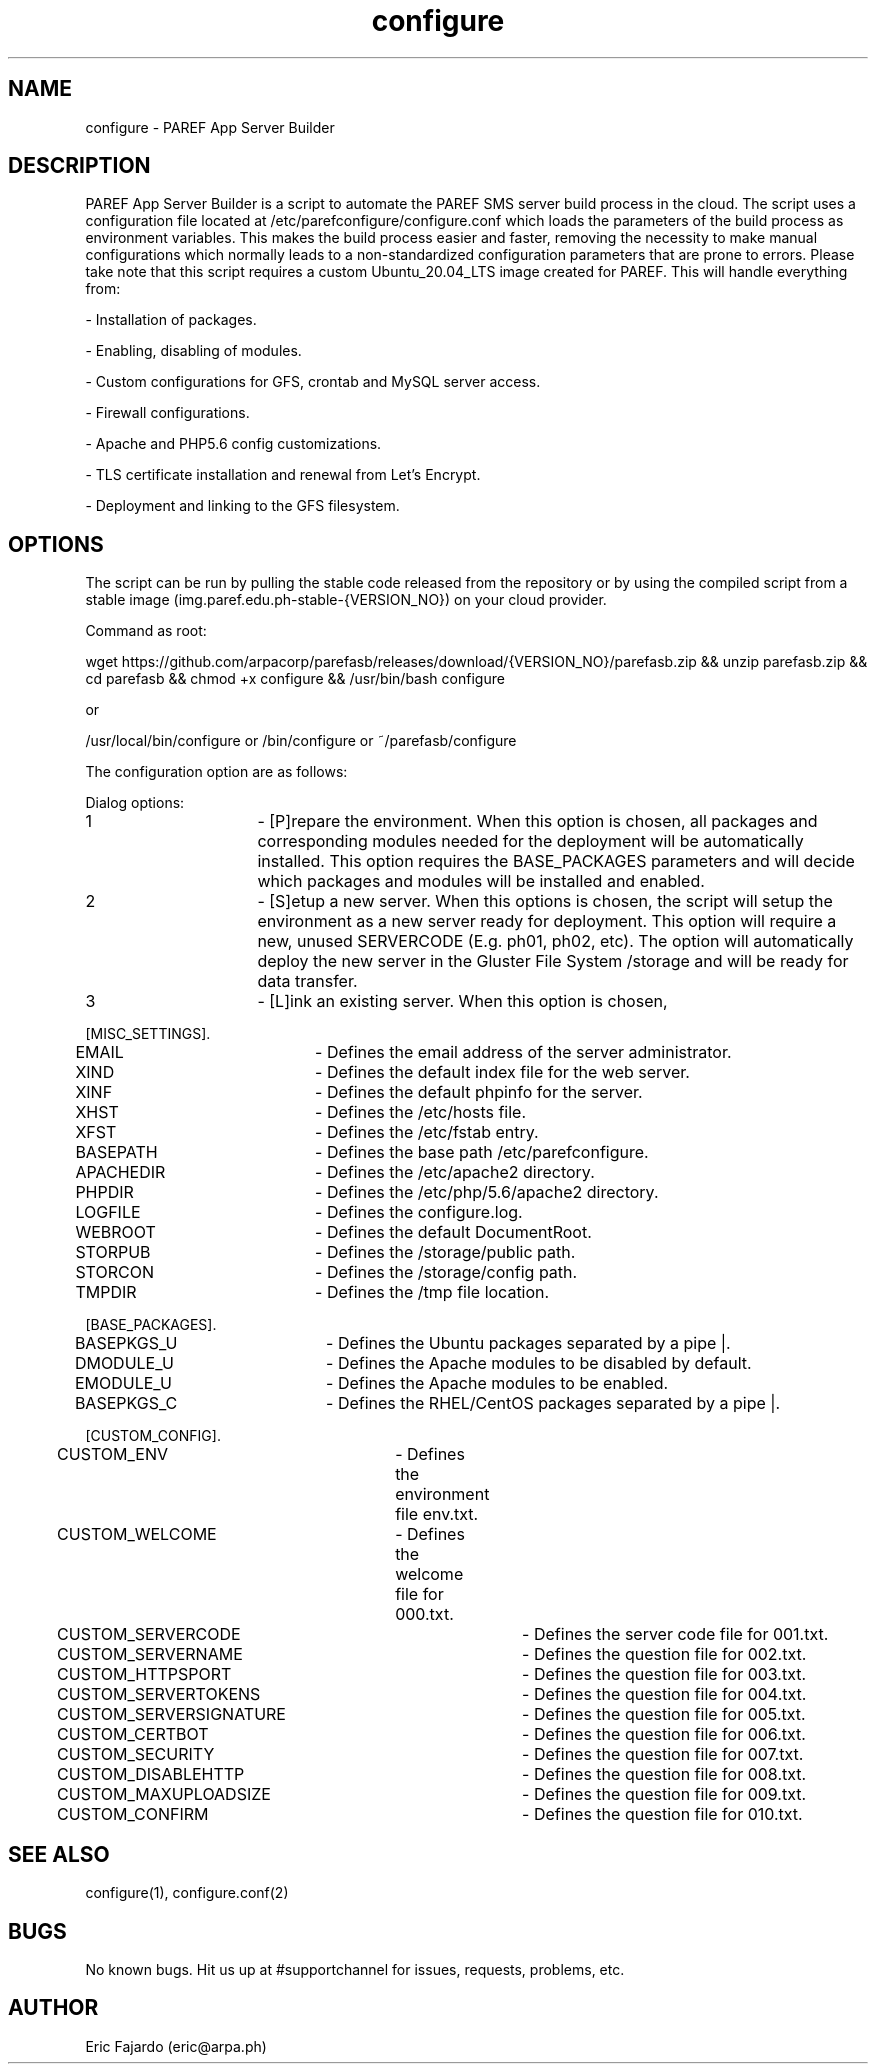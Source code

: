 .\" Manpage for configure.
.\" Contact eric@arpa.ph to correct errors or typos.
.TH configure 1 "18 Jan 2021" "1.0" "configure man page"
.SH NAME
configure \- PAREF App Server Builder
.SH DESCRIPTION
PAREF App Server Builder is a script to automate the PAREF SMS server build process in the cloud. The script uses a configuration file located at /etc/parefconfigure/configure.conf which loads the parameters of the build process as environment variables. This makes the build process easier and faster, removing the necessity to make manual configurations which normally leads to a non-standardized configuration parameters that are prone to errors. Please take note that this script requires a custom Ubuntu_20.04_LTS image created for PAREF. This will handle everything from:

- Installation of packages.

- Enabling, disabling of modules.

- Custom configurations for GFS, crontab and MySQL server access.

- Firewall configurations. 

- Apache and PHP5.6 config customizations.

- TLS certificate installation and renewal from Let's Encrypt.

- Deployment and linking to the GFS filesystem. 

.SH OPTIONS
The script can be run by pulling the stable code released from the repository or by using the compiled script from a stable image (img.paref.edu.ph-stable-{VERSION_NO}) on your cloud provider.

Command as root:

wget https://github.com/arpacorp/parefasb/releases/download/{VERSION_NO}/parefasb.zip && unzip parefasb.zip && cd parefasb && chmod +x configure && /usr/bin/bash configure

or

/usr/local/bin/configure or /bin/configure or ~/parefasb/configure

The configuration option are as follows:

Dialog options:

1			- [P]repare the environment. When this option is chosen, all packages and corresponding modules needed for the deployment will be automatically installed. This option requires the BASE_PACKAGES parameters and will decide which packages and modules will be installed and enabled. 

2 			- [S]etup a new server. When this options is chosen, the script will setup the environment as a new server ready for deployment. This option will require a new, unused SERVERCODE (E.g. ph01, ph02, etc). The option will automatically deploy the new server in the Gluster File System /storage and will be ready for data transfer. 

3			- [L]ink an existing server. When this option is chosen, 

[MISC_SETTINGS].

EMAIL		- Defines the email address of the server administrator.

XIND 		- Defines the default index file for the web server.

XINF 		- Defines the default phpinfo for the server.

XHST 		- Defines the /etc/hosts file.

XFST 		- Defines the /etc/fstab entry.

BASEPATH		- Defines the base path /etc/parefconfigure.

APACHEDIR		- Defines the /etc/apache2 directory.

PHPDIR		- Defines the /etc/php/5.6/apache2 directory.

LOGFILE		- Defines the configure.log.

WEBROOT		- Defines the default DocumentRoot.

STORPUB		- Defines the /storage/public path.

STORCON		- Defines the /storage/config path.

TMPDIR		- Defines the /tmp file location.

[BASE_PACKAGES].

BASEPKGS_U	- Defines the Ubuntu packages separated by a pipe |.

DMODULE_U		- Defines the Apache modules to be disabled by default.

EMODULE_U		- Defines the Apache modules to be enabled.

BASEPKGS_C	- Defines the RHEL/CentOS packages separated by a pipe |.

[CUSTOM_CONFIG].

CUSTOM_ENV	- Defines the environment file env.txt.

CUSTOM_WELCOME	- Defines the welcome file for 000.txt.

CUSTOM_SERVERCODE		- Defines the server code file for 001.txt.

CUSTOM_SERVERNAME		- Defines the question file for 002.txt.

CUSTOM_HTTPSPORT		- Defines the question file for 003.txt.

CUSTOM_SERVERTOKENS 	- Defines the question file for 004.txt.

CUSTOM_SERVERSIGNATURE 	- Defines the question file for 005.txt.

CUSTOM_CERTBOT 		- Defines the question file for 006.txt.

CUSTOM_SECURITY		- Defines the question file for 007.txt.

CUSTOM_DISABLEHTTP		- Defines the question file for 008.txt.

CUSTOM_MAXUPLOADSIZE 	- Defines the question file for 009.txt.

CUSTOM_CONFIRM 		- Defines the question file for 010.txt.

.SH SEE ALSO
configure(1), configure.conf(2)
.SH BUGS
No known bugs. Hit us up at #supportchannel for issues, requests, problems, etc.
.SH AUTHOR
Eric Fajardo (eric@arpa.ph)
